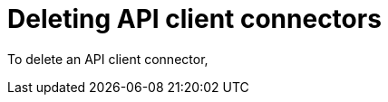 [id='deleting_api_connectors']
= Deleting API client connectors

To delete an API client connector, 
